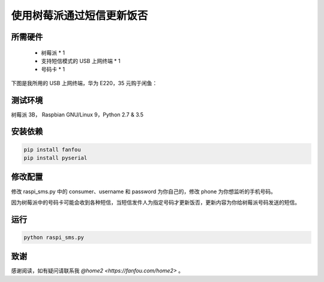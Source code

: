 使用树莓派通过短信更新饭否
==============================

所需硬件
------------

 - 树莓派 * 1
 - 支持短信模式的 USB 上网终端 * 1
 - 号码卡 * 1

下图是我所用的 USB 上网终端，华为 E220，35 元购于闲鱼：

.. image:: dongle_e220.png

测试环境
------------

树莓派 3B， Raspbian GNU/Linux 9，Python 2.7 & 3.5

安装依赖
------------

.. code-block:: bash

   pip install fanfou
   pip install pyserial

修改配置
------------

修改 raspi_sms.py 中的 consumer、username 和 password 为你自己的，修改 phone 为你想监听的手机号码。

因为树莓派中的号码卡可能会收到各种短信，当短信发件人为指定号码才更新饭否，更新内容为你给树莓派号码发送的短信。

运行
-------

.. code-block:: bash

   python raspi_sms.py

致谢
------

感谢阅读，如有疑问请联系我 `@home2 <https://fanfou.com/home2>` 。
